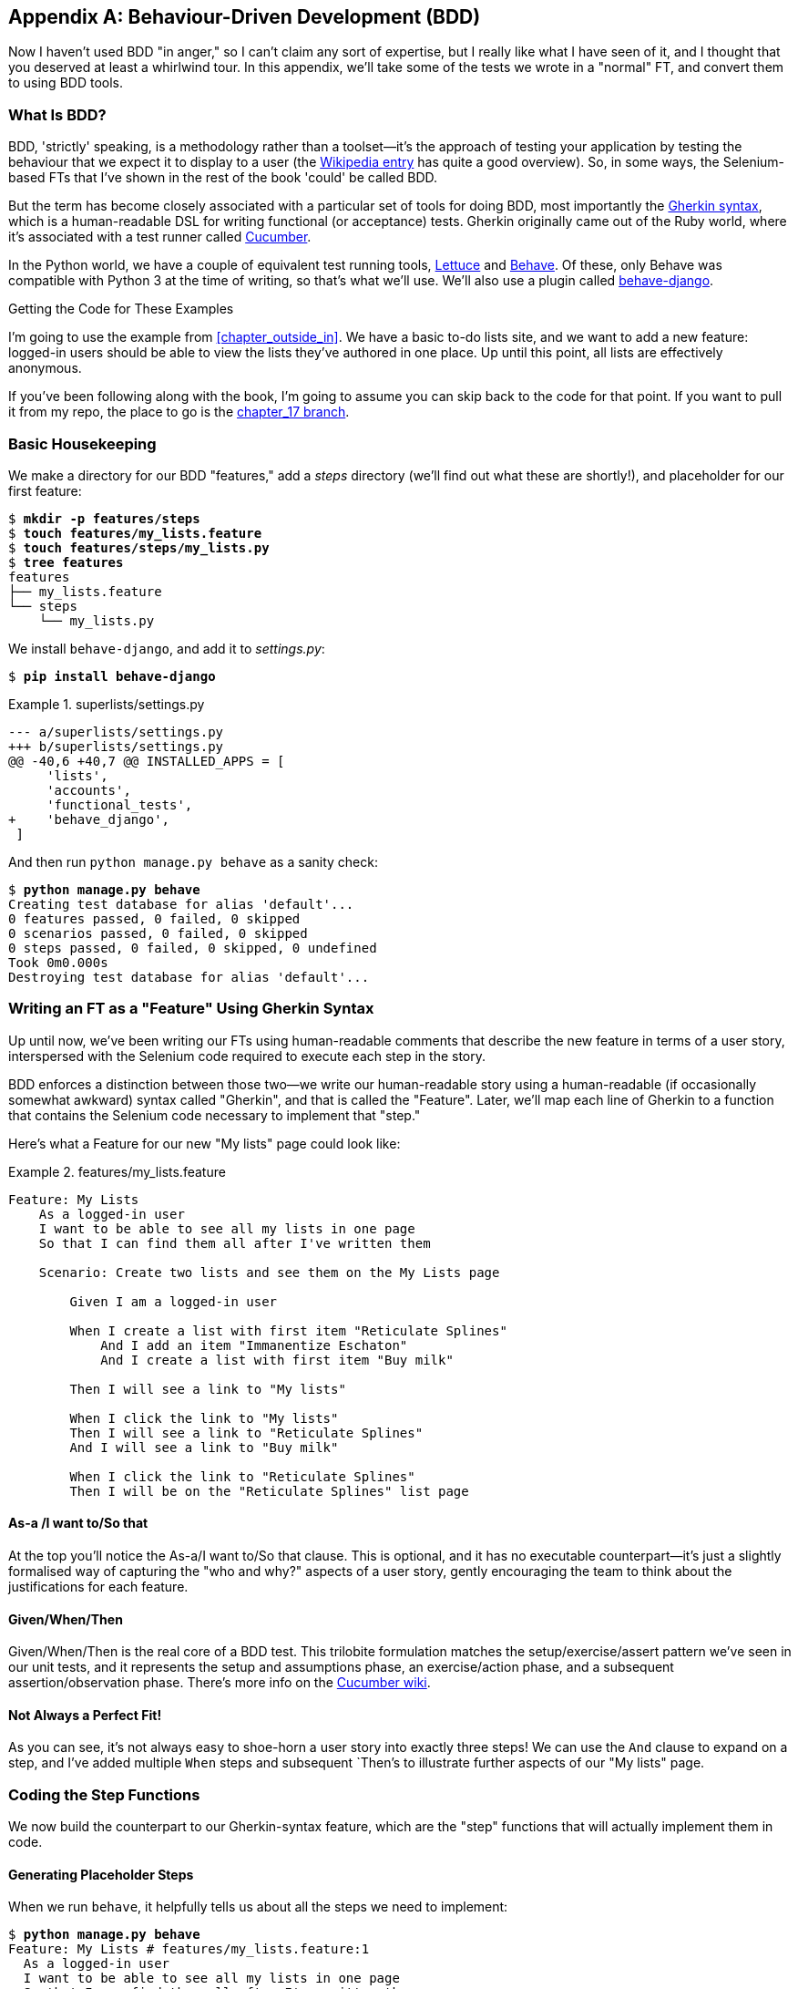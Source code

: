 [[appendix_bdd]]
[appendix]
Behaviour-Driven Development (BDD)
----------------------------------


Now I haven't used BDD "in anger," so I can't claim any sort of expertise, but I
really like what I have seen of it, and I thought that you deserved at least a
whirlwind tour.  In this appendix, we'll take some of the tests we wrote in a
"normal" FT, and convert them to using BDD tools.

What Is BDD?
~~~~~~~~~~~~

((("behavior-driven development (BDD)", "defined")))((("behavior-driven development (BDD)", id="bdd31")))BDD, 'strictly' speaking, is a methodology rather than a toolset--it's the 
approach of testing your application by testing the behaviour that we expect it
to display to a user (the 
https://en.wikipedia.org/wiki/Behavior-driven_development[Wikipedia entry]
has quite a good overview). So, in some ways, the Selenium-based FTs that I've
shown in the rest of the book 'could' be called BDD. 



((("behavior-driven development (BDD)", "tools for")))((("Gherkin", id="gherkin31")))((("Cucumber")))But the term has become closely associated with a particular set of tools for
doing BDD, most importantly the 
https://github.com/cucumber/cucumber/wiki/Gherkin[Gherkin syntax], which is a
human-readable DSL for writing functional (or acceptance) tests. Gherkin
originally came out of the Ruby world, where it's associated with a test runner
called http://cukes.info/[Cucumber].



((("Lettuce")))((("Behave")))In the Python world, we have a couple of equivalent test running tools,
http://lettuce.it/[Lettuce] and http://pythonhosted.org/behave/[Behave].
Of these, only Behave was compatible with Python 3 at the time of writing, so
that's what we'll use. We'll also use a plugin called 
https://pythonhosted.org/behave-django/[behave-django].

.Getting the Code for These Examples
**********************************************************************

((("code examples, obtaining and using")))I'm going to use the example from <<chapter_outside_in>>. 
We have a basic to-do lists site, and we want to add a new feature:
logged-in users should be able to view the lists they've authored in one place.
Up until this point, all lists are effectively anonymous.

If you've been following along with the book, I'm going to assume you can skip
back to the code for that point.  If you want to pull it from my repo, the
place to go is the 
https://github.com/hjwp/book-example/tree/chapter_17[chapter_17 branch].

**********************************************************************


Basic Housekeeping
~~~~~~~~~~~~~~~~~~

((("behavior-driven development (BDD)", "directory creation")))We make a directory for our BDD "features," add a _steps_ directory (we'll find
out what these are shortly!), and placeholder for our first feature:

[subs="specialcharacters,quotes"]
----
$ *mkdir -p features/steps*
$ *touch features/my_lists.feature*
$ *touch features/steps/my_lists.py*
$ *tree features*
features
├── my_lists.feature
└── steps
    └── my_lists.py
----


We install `behave-django`, and add it to _settings.py_:


[role="dofirst-ch35l000"]
[subs="specialcharacters,quotes"]
----
$ *pip install behave-django*
----

[role="sourcecode"]
.superlists/settings.py
====
[source,diff]
----
--- a/superlists/settings.py
+++ b/superlists/settings.py
@@ -40,6 +40,7 @@ INSTALLED_APPS = [
     'lists',
     'accounts',
     'functional_tests',
+    'behave_django',
 ]
----
====

And then run `python manage.py behave` as a sanity check:

[subs=""]
----
$ <strong>python manage.py behave</strong>
Creating test database for alias 'default'...
0 features passed, 0 failed, 0 skipped
0 scenarios passed, 0 failed, 0 skipped
0 steps passed, 0 failed, 0 skipped, 0 undefined
Took 0m0.000s
Destroying test database for alias 'default'...
----


Writing an FT as a "Feature" Using Gherkin Syntax
~~~~~~~~~~~~~~~~~~~~~~~~~~~~~~~~~~~~~~~~~~~~~~~~~

((("behavior-driven development (BDD)", "functional test using Gherkin syntax")))((("functional tests (FTs)", "using Gherkin syntax", secondary-sortas="Gherkin syntax")))Up until now, we've been writing our FTs using human-readable comments
that describe the new feature in terms of a user story, interspersed
with the Selenium code required to execute each step in the story.

BDD enforces a distinction between those two--we write our human-readable
story using a human-readable (if occasionally somewhat awkward) syntax
called "Gherkin", and that is called the "Feature".  Later, we'll map
each line of Gherkin to a function that contains the Selenium code necessary
to implement that "step."

Here's what a Feature for our new "My lists" page could look like:

[role="sourcecode"]
.features/my_lists.feature
====
[source,gherkin]
----
Feature: My Lists
    As a logged-in user
    I want to be able to see all my lists in one page
    So that I can find them all after I've written them

    Scenario: Create two lists and see them on the My Lists page

        Given I am a logged-in user

        When I create a list with first item "Reticulate Splines"
            And I add an item "Immanentize Eschaton"
            And I create a list with first item "Buy milk"

        Then I will see a link to "My lists"

        When I click the link to "My lists"
        Then I will see a link to "Reticulate Splines"
        And I will see a link to "Buy milk"

        When I click the link to "Reticulate Splines"
        Then I will be on the "Reticulate Splines" list page
----
====

As-a /I want to/So that
^^^^^^^^^^^^^^^^^^^^^^^

At the top you'll notice the As-a/I want to/So that clause.  This is
optional, and it has no executable counterpart--it's just a slightly
formalised way of capturing the "who and why?" aspects of a user story,
gently encouraging the team to think about the justifications for each
feature.


Given/When/Then
^^^^^^^^^^^^^^^

Given/When/Then is the real core of a BDD test.  This trilobite formulation
matches the setup/exercise/assert pattern we've seen in our unit tests, and
it represents the setup and assumptions phase, an exercise/action phase, and 
a subsequent assertion/observation phase.  There's more info on the 
https://github.com/cucumber/cucumber/wiki/Given-When-Then[Cucumber wiki].


Not Always a Perfect Fit!
^^^^^^^^^^^^^^^^^^^^^^^^^

As you can see, it's not always easy to shoe-horn a user story into exactly
three steps!  We can use the `And` clause to expand on a step, and I've
added multiple `When` steps and subsequent `Then`'s to illustrate further
aspects of our "My lists" page.((("", startref="gherkin31")))


Coding the Step Functions
~~~~~~~~~~~~~~~~~~~~~~~~~

((("behavior-driven development (BDD)", "step functions")))We now build the counterpart to our Gherkin-syntax feature, which are the
"step" functions that will actually implement them in code.


Generating Placeholder Steps
^^^^^^^^^^^^^^^^^^^^^^^^^^^^

When we run `behave`, it helpfully tells us about all the steps we need to
implement:

[role="small-code"]
[subs="specialcharacters,quotes"]
----
$ *python manage.py behave*
Feature: My Lists # features/my_lists.feature:1
  As a logged-in user
  I want to be able to see all my lists in one page
  So that I can find them all after I've written them
  Scenario: Create two lists and see them on the My Lists page  #
features/my_lists.feature:6
    Given I am a logged-in user                                 # None
    Given I am a logged-in user                                 # None
    When I create a list with first item "Reticulate Splines"   # None
    And I add an item "Immanentize Eschaton"                    # None
    And I create a list with first item "Buy milk"              # None
    Then I will see a link to "My lists"                        # None
    When I click the link to "My lists"                         # None
    Then I will see a link to "Reticulate Splines"              # None
    And I will see a link to "Buy milk"                         # None
    When I click the link to "Reticulate Splines"               # None
    Then I will be on the "Reticulate Splines" list page        # None


Failing scenarios:
  features/my_lists.feature:6  Create two lists and see them on the My Lists
page


0 features passed, 1 failed, 0 skipped
0 scenarios passed, 1 failed, 0 skipped
0 steps passed, 0 failed, 0 skipped, 10 undefined
Took 0m0.000s

You can implement step definitions for undefined steps with these snippets:

@given(u'I am a logged-in user')
def step_impl(context):
    raise NotImplementedError(u'STEP: Given I am a logged-in user')

@when(u'I create a list with first item "Reticulate Splines"')
def step_impl(context):
[...]
----

And you'll notice all this output is nicely coloured, as shown in
<<behave-output>>.

[[behave-output]]
.Behave with coloured console ouptut

image::images/twp2_ae01.png["Colourful console output"]

It's encouraging us to copy and paste these snippets, and use them as 
starting points to build our steps.


First Step Definition
~~~~~~~~~~~~~~~~~~~~~

Here's a first stab at making a step for our "Given I am a logged-in user"
step. I started by stealing the code for `self.create_pre_authenticated_session`
from 'functional_tests/test_my_lists.py', and adapting it slightly (removing
the server-side version, for example, although it would be easy to re-add
later).

[role="sourcecode small-code"]
.features/steps/my_lists.py
====
[source,python]
----
from behave import given, when, then
from functional_tests.management.commands.create_session import \
    create_pre_authenticated_session
from django.conf import settings


@given('I am a logged-in user')
def given_i_am_logged_in(context):
    session_key = create_pre_authenticated_session(email='edith@example.com')
    ## to set a cookie we need to first visit the domain.
    ## 404 pages load the quickest!
    context.browser.get(context.get_url("/404_no_such_url/"))
    context.browser.add_cookie(dict(
        name=settings.SESSION_COOKIE_NAME,
        value=session_key,
        path='/',
    ))
----
====
//ch35l004

The 'context' variable needs a little explaining—it's a sort of global
variable, in the sense that it's passed to each step that's executed, and it
can be used to store information that we need to share between steps. Here
we've assumed we'll be storing a browser object on it, and the `server_url`.
We end up using it a lot like we used `self` when we were writing `unittest`
FTs.


setUp and tearDown Equivalents in environment.py
~~~~~~~~~~~~~~~~~~~~~~~~~~~~~~~~~~~~~~~~~~~~~~~~

Steps can make changes to state in the `context`, but the place to do
preliminary set-up, the equivalent of `setUp`, is in a file called
'environment.py':


[role="sourcecode"]
.features/environment.py
====
[source,python]
----
from selenium import webdriver

def before_all(context):
    context.browser = webdriver.Firefox()

def after_all(context):
    context.browser.quit()

def before_feature(context, feature):
    pass
----
====
//ch35l005


Another Run
~~~~~~~~~~~

As a sanity check, we can do another run, to see if the new step works and
that we really can start a browser:

[subs="specialcharacters,quotes"]
----
$ *python manage.py behave*
[...]
1 step passed, 0 failed, 0 skipped, 9 undefined
----

The usual reams of output, but we can see that it seems to have made it through
the first step; let's define the rest of them.  


Capturing Parameters in Steps
~~~~~~~~~~~~~~~~~~~~~~~~~~~~~

((("behavior-driven development (BDD)", "capturing parameters in steps")))We'll see how Behave allows you to capture parameters from step descriptions.
Our next step says:

[role="sourcecode currentcontents"]
.features/my_lists.feature
====
[source,gherkin]
----
    When I create a list with first item "Reticulate Splines"
----
====

And the autogenerated step definition looked like this:

[role="sourcecode small-code skipme"]
.features/steps/my_lists.py
====
[source,python]
----
@given('I create a list with first item "Reticulate Splines"')
def step_impl(context):
    raise NotImplementedError(
        u'STEP: When I create a list with first item "Reticulate Splines"'
    )
----
====

We want to be able to create lists with arbitrary first items, so it would be
nice to somehow capture whatever is between those quotes, and pass them in as
an argument to a more generic function.  That's a common requirement in BDD,
and Behave has a nice syntax for it, reminiscent of the new-style Python string
formatting syntax:


[role="sourcecode"]
.features/steps/my_lists.py (ch35l006)
====
[source,python]
----
[...]

@when('I create a list with first item "{first_item_text}"')
def create_a_list(context, first_item_text):
    context.browser.get(context.get_url('/'))
    context.browser.find_element_by_id('id_text').send_keys(first_item_text)
    context.browser.find_element_by_id('id_text').send_keys(Keys.ENTER)
    wait_for_list_item(context, first_item_text)
----
====

Neat, huh?

NOTE: Capturing parameters for steps is one of the most powerful features
    of the BDD syntax.  


As usual with Selenium tests, we will need an explicit wait.  Let's re-use
our `@wait` decorator from 'base.py':


[role="sourcecode"]
.features/steps/my_lists.py (ch35l007)
====
[source,python]
----
from functional_tests.base import wait
[...]


@wait
def wait_for_list_item(context, item_text):
    context.test.assertIn(
        item_text,
        context.browser.find_element_by_css_selector('#id_list_table').text
    )
----
====


Similarly, we can add to an existing list, and see or click on links:


[role="sourcecode"]
.features/steps/my_lists.py (ch35l008)
====
[source,python]
----
from selenium.webdriver.common.keys import Keys
[...]


@when('I add an item "{item_text}"')
def add_an_item(context, item_text):
    context.browser.find_element_by_id('id_text').send_keys(item_text)
    context.browser.find_element_by_id('id_text').send_keys(Keys.ENTER)
    wait_for_list_item(context, item_text)


@then('I will see a link to "{link_text}"')
@wait
def see_a_link(context, link_text):
    context.browser.find_element_by_link_text(link_text)


@when('I click the link to "{link_text}"')
def click_link(context, link_text):
    context.browser.find_element_by_link_text(link_text).click()
----
====

Notice we can even use our `@wait` decorator on steps themselves.


And finally the slightly more complex step that says I am on the 
page for a particular list:

[role="sourcecode"]
.features/steps/my_lists.py (ch35l009)
====
[source,python]
----
@then('I will be on the "{first_item_text}" list page')
@wait
def on_list_page(context, first_item_text):
    first_row = context.browser.find_element_by_css_selector(
        '#id_list_table tr:first-child'
    )
    expected_row_text = '1: ' + first_item_text
    context.test.assertEqual(first_row.text, expected_row_text)
----
====

[role="pagebreak-before"]
Now we can run it and see our first expected failure:

[role="small-code"]
[subs="specialcharacters,macros"]
----
$ pass:quotes[*python manage.py behave*]

Feature: My Lists # features/my_lists.feature:1
  As a logged-in user
  I want to be able to see all my lists in one page
  So that I can find them all after I've written them
  Scenario: Create two lists and see them on the My Lists page  #
features/my_lists.feature:6
    Given I am a logged-in user                                 #
features/steps/my_lists.py:19
    When I create a list with first item "Reticulate Splines"   #
features/steps/my_lists.py:31
    And I add an item "Immanentize Eschaton"                    #
features/steps/my_lists.py:39
    And I create a list with first item "Buy milk"              #
features/steps/my_lists.py:31
    Then I will see a link to "My lists"                        #
functional_tests/base.py:12
      Traceback (most recent call last):
[...]
        File "features/steps/my_lists.py", line 49, in see_a_link
          context.browser.find_element_by_link_text(link_text)
[...]
      selenium.common.exceptions.NoSuchElementException: Message: Unable to
locate element: My lists

[...]

Failing scenarios:
  features/my_lists.feature:6  Create two lists and see them on the My Lists
page

0 features passed, 1 failed, 0 skipped
0 scenarios passed, 1 failed, 0 skipped
4 steps passed, 1 failed, 5 skipped, 0 undefined
----

You can see how the output really gives you a sense of how far through the 
"story" of the test we got: we manage to create our two lists successfully, but
the "My lists" link does not appear.


Comparing the Inline-Style FT
~~~~~~~~~~~~~~~~~~~~~~~~~~~~~

((("behavior-driven development (BDD)", "comparing inline-style FT")))I'm not going to run through the implementation of the feature, but you can 
see how the test will drive development just as well as the inline-style FT
would have.

Let's have a look at it, for comparison:

[role="sourcecode skipme"]
.functional_tests/test_my_lists.py
====
[source,python]
----
def test_logged_in_users_lists_are_saved_as_my_lists(self):
    # Edith is a logged-in user
    self.create_pre_authenticated_session('edith@example.com')

    # She goes to the home page and starts a list
    self.browser.get(self.live_server_url)
    self.add_list_item('Reticulate splines')
    self.add_list_item('Immanentize eschaton')
    first_list_url = self.browser.current_url

    # She notices a "My lists" link, for the first time.
    self.browser.find_element_by_link_text('My lists').click()

    # She sees that her list is in there, named according to its
    # first list item
    self.wait_for(
        lambda: self.browser.find_element_by_link_text('Reticulate splines')
    )
    self.browser.find_element_by_link_text('Reticulate splines').click()
    self.wait_for(
        lambda: self.assertEqual(self.browser.current_url, first_list_url)
    )

    # She decides to start another list, just to see
    self.browser.get(self.live_server_url)
    self.add_list_item('Click cows')
    second_list_url = self.browser.current_url

    # Under "my lists", her new list appears
    self.browser.find_element_by_link_text('My lists').click()
    self.wait_for(
        lambda: self.browser.find_element_by_link_text('Click cows')
    )
    self.browser.find_element_by_link_text('Click cows').click()
    self.wait_for(
        lambda: self.assertEqual(self.browser.current_url, second_list_url)
    )

    # She logs out.  The "My lists" option disappears
    self.browser.find_element_by_link_text('Log out').click()
    self.wait_for(lambda: self.assertEqual(
        self.browser.find_elements_by_link_text('My lists'),
        []
    ))
----
====

It's not entirely an apples-to-apples comparison, but we can look at the
number of lines of code in <<table-code-compare>>.

[[table-code-compare]]
.Lines of code comparison
[options="header"]
|==============================================================================
|BDD                            |Standard FT
|Feature file: 20 (3 optional)  |test function body: 45
|Steps file: 56 lines           |helper functions: 23
|==============================================================================

The comparison isn't perfect, but you might say that the feature file and the
body of a "standard FT" test function are equivalent in that they present the
main "story" of a test, while the steps and helper functions represent the
"hidden" implementation details.  If you add them up, the total numbers are
pretty similar, but notice that they're spread out differently: the BDD tests
have made the story more concise, and pushed more work out into the hidden 
implementation details.


BDD Encourages Structured Test Code
~~~~~~~~~~~~~~~~~~~~~~~~~~~~~~~~~~~

((("behavior-driven development (BDD)", "structured test code encouraged by")))((("functional tests (FTs)", "structuring test code")))This is the real appeal, for me: the BDD tool has 'forced' us to structure our
test code.  In the inline-style FT, we're free to use as many lines as we want
to implement a step, as described by its comment line.  It's very hard to
resist the urge to just copy-and-paste code from elsewhere, or just from
earlier on in the test.   You can see that, by this point in the book, I've
built just a couple of helper functions (like `get_item_input_box`).

In contrast, the BDD syntax has immediately forced me to have a separate
function for each step, so I've already built some very reusable code to:

* Start a new list
* Add an item to an existing list
* Click on a link with particular text
* Assert that I'm looking at a particular list's page

BDD really encourages you to write test code that seems to match well with
the business domain, and to use a layer of abstraction between the story of
your FT and its implementation in code.

The ultimate expression of this is that, theoretically, if you wanted to
change programming languages, you could keep all your features in Gherkin
syntax exactly as they are, and throw away the Python steps and replace them
with steps implemented in another language.


The Page Pattern as an Alternative
~~~~~~~~~~~~~~~~~~~~~~~~~~~~~~~~~~

((("behavior-driven development (BDD)", "page pattern")))((("page pattern")))In 
<<chapter_page_pattern>>
of the book, I present an example of the "Page pattern", which is an
object-oriented approach to structuring your Selenium tests.  Here's a
reminder of what it looks like:

[role="sourcecode skipme"]
.functional_tests/test_sharing.py
====
[source,python]
----
from .my_lists_page import MyListsPage
[...]

class SharingTest(FunctionalTest):

    def test_can_share_a_list_with_another_user(self):
        # [...]
        self.browser.get(self.live_server_url)
        list_page = ListPage(self).add_list_item('Get help')

        # She notices a "Share this list" option
        share_box = list_page.get_share_box()
        self.assertEqual(
            share_box.get_attribute('placeholder'),
            'your-friend@example.com'
        )

        # She shares her list.
        # The page updates to say that it's shared with Oniciferous:
        list_page.share_list_with('oniciferous@example.com')
----
====

//TODO: all these skipmes could be tested by doing a checkout of the page_pattern branch

And the +Page+ class looks like this:

[role="sourcecode small-code skipme"]
.functional_tests/lists_pages.py
====
[source,python]
----
class ListPage(object):

    def __init__(self, test):
        self.test = test


    def get_table_rows(self):
        return self.test.browser.find_elements_by_css_selector('#id_list_table tr')


    @wait
    def wait_for_row_in_list_table(self, item_text, item_number):
        row_text = '{}: {}'.format(item_number, item_text)
        rows = self.get_table_rows()
        self.test.assertIn(row_text, [row.text for row in rows])


    def get_item_input_box(self):
        return self.test.browser.find_element_by_id('id_text')
----
====

So it's definitely possible to implement a similar layer of abstraction,
and a sort of DSL, in inline-style FTs, whether it's by using the Page
pattern or whatever structure you prefer--but now it's a matter of
self-discipline, rather than having a framework that pushes you towards
it.

NOTE: In fact, you can actually use the Page pattern with BDD as well, as
    a resource for your steps to use when navigating the pages of your site.


BDD Might Be Less Expressive than Inline Comments
~~~~~~~~~~~~~~~~~~~~~~~~~~~~~~~~~~~~~~~~~~~~~~~~~

((("behavior-driven development (BDD)", "vs. inline comments", secondary-sortas="inline comments")))((("inline comments")))On the other hand, I can also see potential for the Gherkin syntax to
feel somewhat restrictive.  Compare how expressive and readable the 
inline-style comments are, with the slightly awkward BDD feature:


[role="sourcecode skipme"]
.functional_tests/test_my_lists.py
====
[source,python]
----
    # Edith is a logged-in user
    # She goes to the home page and starts a list
    # She notices a "My lists" link, for the first time.
    # She sees that her list is in there, named according to its
    # first list item
    # She decides to start another list, just to see
    # Under "my lists", her new list appears
    # She logs out.  The "My lists" option disappears
[...]
----
====

That's much more readable and natural than our slightly forced Given/Then/When
incantations, and, in a way, might encourage more user-centric thinking. (There
is a syntax in Gherkin for including "comments" in a feature file, which would
mitigate this somewhat, but I gather that it's not widely used.)


Will Nonprogrammers Write Tests?
~~~~~~~~~~~~~~~~~~~~~~~~~~~~~~~~

((("behavior-driven development (BDD)", "benefits and drawbacks of")))I haven't touched on one of the original promises of BDD, which is that
nonprogrammers--business or client representatives perhaps--might actually
write the Gherkin syntax.  I'm quite skeptical about whether this would
actually work in the real world, but I don't think that detracts from the other
potential benefits of BDD.


Some Tentative Conclusions
~~~~~~~~~~~~~~~~~~~~~~~~~~

I've only dipped my toes into the BDD world, so I'm hesitant to draw any firm
conclusions. I find the "forced" structuring of FTs into steps very appealing
though--in that it looks like it has the potential to encourage a lot of reuse in your
FT code, and that it neatly separates concerns between describing the story
and implementing it, and that it forces us to think about things in terms of
the business domain, rather than in terms of "what we need to do with
Selenium."

But there's no free lunch. The Gherkin syntax is restrictive, compared to
the total freedom offered by inline FT comments.

I also would like to see how BDD scales once you have not just one or two
features, and four or five steps, but several dozen features and hundreds of
lines of steps code. 

Overall, I would say it's definitely worth investigating, and I will probably
use BDD for my next personal project.

My thanks to Daniel Pope, Rachel Willmer, and Jared Contrascere for their
feedback on this chapter.


.BDD Conclusions
*******************************************************************************

Encourages structured, reusable test code::
    By separating concerns, breaking your FTs out into the human-readable,
    Gherkin syntax "feature" file and a separate implementation of steps
    functions, BDD has the potential to encourage more reusable and manageable
    test code.

It may come at the expense of readability::
    The Gherkin syntax, for all its attempt to be human-readable, is ultimately
    a constraint on human language, and so it may not capture nuance and
    intention as well as inline comments do.

Try it! I will::
    As I keep saying, I haven't used BDD on a real project, so you should take
    my words with a heavy pinch of salt, but I'd like to give it a hearty
    endorsement.  I'm going to try it out on the next project I can, and I'd
    encourage you to do so as well.((("", startref="bdd31")))

*******************************************************************************

